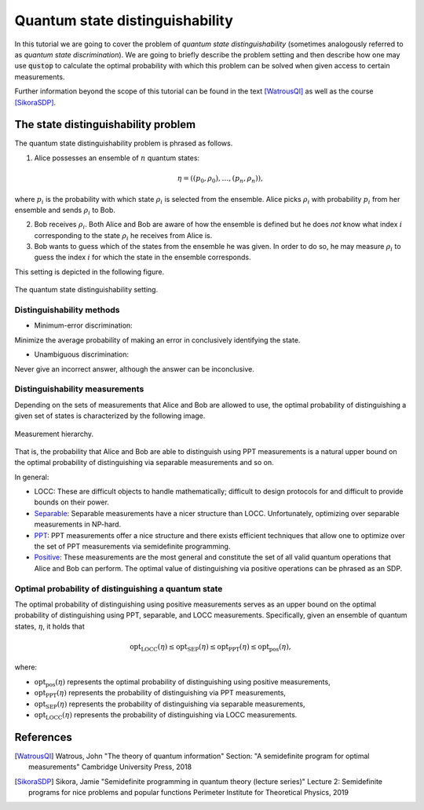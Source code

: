 Quantum state distinguishability
=================================

In this tutorial we are going to cover the problem of *quantum state
distinguishability* (sometimes analogously referred to as *quantum state
discrimination*). We are going to briefly describe the problem setting and
then describe how one may use :code:`qustop` to calculate the optimal
probability with which this problem can be solved when given access to
certain measurements.

Further information beyond the scope of this tutorial can be found in the
text [WatrousQI]_ as well as the course [SikoraSDP]_.

The state distinguishability problem
-------------------------------------

The quantum state distinguishability problem is phrased as follows.

1. Alice possesses an ensemble of :math:`n` quantum states:

    .. math::
        \begin{equation}
            \eta = \left( (p_0, \rho_0), \ldots, (p_n, \rho_n)  \right),
        \end{equation}

where :math:`p_i` is the probability with which state :math:`\rho_i` is
selected from the ensemble. Alice picks :math:`\rho_i` with probability
:math:`p_i` from her ensemble and sends :math:`\rho_i` to Bob.

2. Bob receives :math:`\rho_i`. Both Alice and Bob are aware of how the
   ensemble is defined but he does *not* know what index :math:`i`
   corresponding to the state :math:`\rho_i` he receives from Alice is.

3. Bob wants to guess which of the states from the ensemble he was given. In
   order to do so, he may measure :math:`\rho_i` to guess the index :math:`i`
   for which the state in the ensemble corresponds.

This setting is depicted in the following figure.

.. figure:: figures/quantum_state_distinguish.svg
   :alt: quantum state distinguishability
   :align: center

   The quantum state distinguishability setting.

Distinguishability methods
^^^^^^^^^^^^^^^^^^^^^^^^^^

* Minimum-error discrimination:

Minimize the average probability of making an error in conclusively identifying the state.

* Unambiguous discrimination:

Never give an incorrect answer, although the answer can be inconclusive.

Distinguishability measurements
^^^^^^^^^^^^^^^^^^^^^^^^^^^^^^^

Depending on the sets of measurements that Alice and Bob are allowed to use,
the optimal probability of distinguishing a given set of states is characterized
by the following image.

.. figure:: figures/measurement_inclusions.svg
   :width: 200
   :alt: measurement hierarchy
   :align: center

   Measurement hierarchy.

That is, the probability that Alice and Bob are able to distinguish using PPT
measurements is a natural upper bound on the optimal probability of
distinguishing via separable measurements and so on.

In general:

* LOCC: These are difficult objects to handle mathematically; difficult to
  design protocols for and difficult to provide bounds on their power.

* `Separable <https://qustop.readthedocs.io/en/latest/tutorials.separable.html>`_:
  Separable measurements have a nicer structure than LOCC.  Unfortunately,
  optimizing over separable measurements in NP-hard.

* `PPT <https://qustop.readthedocs.io/en/latest/tutorials.ppt.html>`_:
  PPT measurements offer a nice structure and there exists efficient techniques
  that allow one to optimize over the set of PPT measurements via semidefinite
  programming.

* `Positive <https://qustop.readthedocs.io/en/latest/tutorials.positive.html>`_:
  These measurements are the most general and constitute the set of all valid
  quantum operations that Alice and Bob can perform. The optimal value of
  distinguishing via positive operations can be phrased as an SDP.


Optimal probability of distinguishing a quantum state
^^^^^^^^^^^^^^^^^^^^^^^^^^^^^^^^^^^^^^^^^^^^^^^^^^^^^

The optimal probability of distinguishing using positive measurements serves
as an upper bound on the optimal probability of distinguishing using PPT,
separable, and LOCC measurements. Specifically, given an ensemble of quantum
states, :math:`\eta`, it holds that

.. math::
    \text{opt}_{\text{LOCC}}(\eta) \leq
    \text{opt}_{\text{SEP}}(\eta) \leq
    \text{opt}_{\text{PPT}}(\eta) \leq
    \text{opt}_{\text{pos}}(\eta),

where:

- :math:`\text{opt}_{\text{pos}}(\eta)` represents the optimal probability of distinguishing using
  positive measurements,

-   :math:`\text{opt}_{\text{PPT}}(\eta)` represents the probability of distinguishing via PPT
    measurements,

-   :math:`\text{opt}_{\text{SEP}}(\eta)` represents the probability of distinguishing via
    separable measurements,

-   :math:`\text{opt}_{\text{LOCC}}(\eta)` represents the probability of distinguishing via LOCC
    measurements.

References
------------------------------
.. [WatrousQI] Watrous, John
    "The theory of quantum information"
    Section: "A semidefinite program for optimal measurements"
    Cambridge University Press, 2018

.. [SikoraSDP] Sikora, Jamie
    "Semidefinite programming in quantum theory (lecture series)"
    Lecture 2: Semidefinite programs for nice problems and popular functions
    Perimeter Institute for Theoretical Physics, 2019
